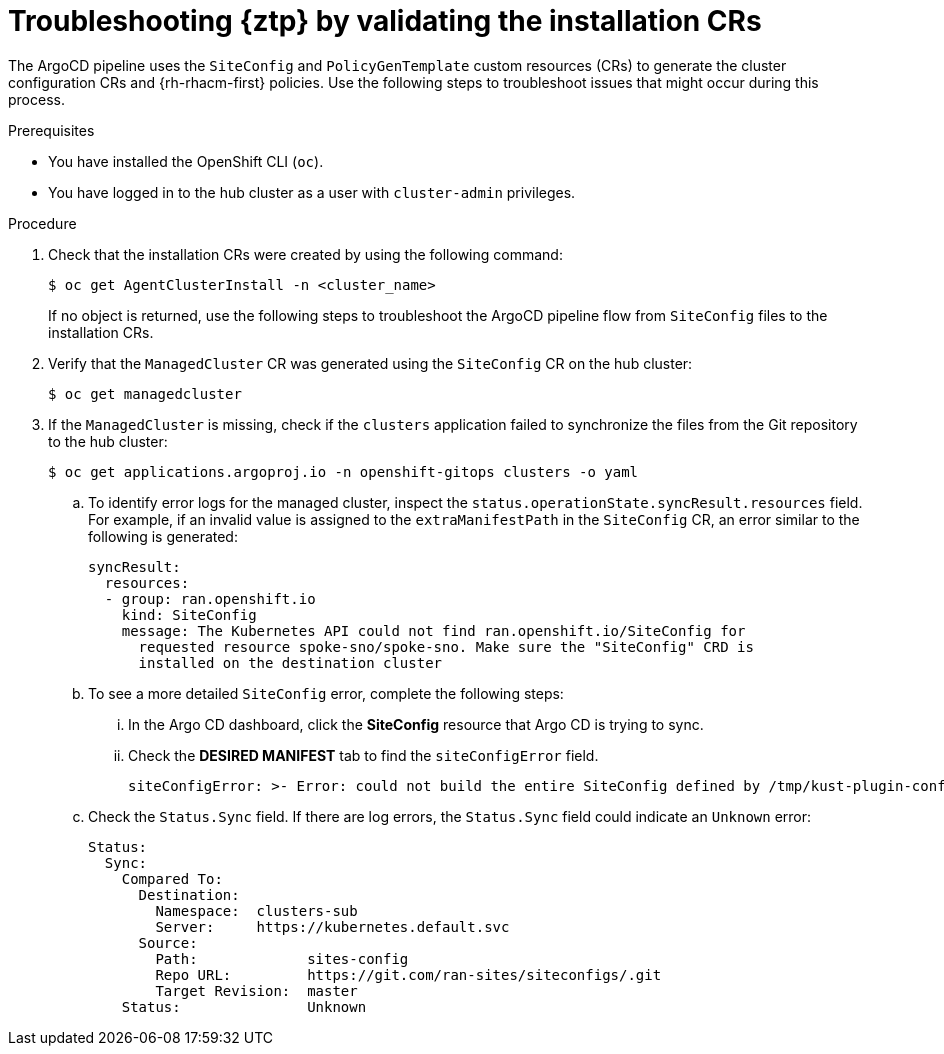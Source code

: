 // Module included in the following assemblies:
//
// * scalability_and_performance/ztp_far_edge/ztp-deploying-far-edge-sites.adoc

:_mod-docs-content-type: PROCEDURE
[id="ztp-troubleshooting-ztp-gitops-installation-crs_{context}"]
= Troubleshooting {ztp} by validating the installation CRs

The ArgoCD pipeline uses the `SiteConfig` and `PolicyGenTemplate` custom resources (CRs) to generate the cluster configuration CRs and {rh-rhacm-first} policies. Use the following steps to troubleshoot issues that might occur during this process.

.Prerequisites

* You have installed the OpenShift CLI (`oc`).

* You have logged in to the hub cluster as a user with `cluster-admin` privileges.

.Procedure

. Check that the installation CRs were created by using the following command:
+
[source,terminal]
----
$ oc get AgentClusterInstall -n <cluster_name>
----
+
If no object is returned, use the following steps to troubleshoot the ArgoCD pipeline flow from `SiteConfig` files to the installation CRs.

. Verify that the `ManagedCluster` CR was generated using the `SiteConfig` CR on the hub cluster:
+
[source,terminal]
----
$ oc get managedcluster
----

. If the `ManagedCluster` is missing, check if the `clusters` application failed to synchronize the files from the Git repository to the hub cluster:
+
[source,terminal]
----
$ oc get applications.argoproj.io -n openshift-gitops clusters -o yaml
----

.. To identify error logs for the managed cluster, inspect the `status.operationState.syncResult.resources` field. For example, if an invalid value is assigned to the `extraManifestPath` in the `SiteConfig` CR, an error similar to the following is generated:
+
[source,text]
----
syncResult:
  resources:
  - group: ran.openshift.io
    kind: SiteConfig
    message: The Kubernetes API could not find ran.openshift.io/SiteConfig for
      requested resource spoke-sno/spoke-sno. Make sure the "SiteConfig" CRD is
      installed on the destination cluster
----

.. To see a more detailed `SiteConfig` error, complete the following steps:

... In the Argo CD dashboard, click the *SiteConfig* resource that Argo CD is trying to sync. 

... Check the *DESIRED MANIFEST* tab to find the `siteConfigError` field.
+
[source,text]
----
siteConfigError: >- Error: could not build the entire SiteConfig defined by /tmp/kust-plugin-config-1081291903: stat sno-extra-manifest: no such file or directory
----

.. Check the `Status.Sync` field. If there are log errors, the `Status.Sync` field could indicate an `Unknown` error:
+
[source,text]
----
Status:
  Sync:
    Compared To:
      Destination:
        Namespace:  clusters-sub
        Server:     https://kubernetes.default.svc
      Source:
        Path:             sites-config
        Repo URL:         https://git.com/ran-sites/siteconfigs/.git
        Target Revision:  master
    Status:               Unknown
----
